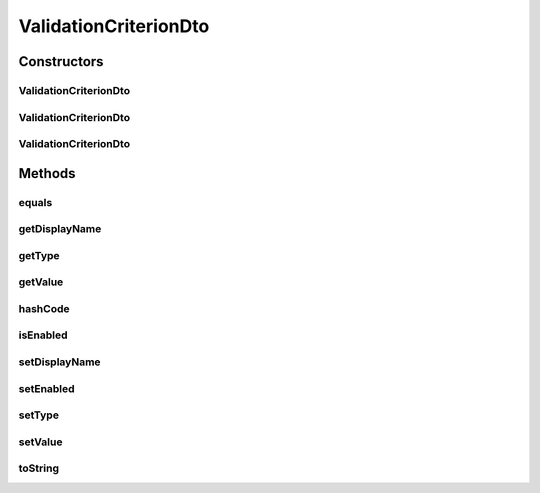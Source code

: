 .. java:import:: org.apache.commons.lang.builder EqualsBuilder

.. java:import:: org.apache.commons.lang.builder HashCodeBuilder

.. java:import:: org.apache.commons.lang.builder ToStringBuilder

.. java:import:: org.apache.commons.lang.builder ToStringStyle

ValidationCriterionDto
======================

.. java:package:: org.motechproject.mds.dto
   :noindex:

.. java:type:: public class ValidationCriterionDto

   The \ ``ValidationCriterionDto``\  contains information about single criterion for field validation.

Constructors
------------
ValidationCriterionDto
^^^^^^^^^^^^^^^^^^^^^^

.. java:constructor:: public ValidationCriterionDto()
   :outertype: ValidationCriterionDto

ValidationCriterionDto
^^^^^^^^^^^^^^^^^^^^^^

.. java:constructor:: public ValidationCriterionDto(String displayName, TypeDto type)
   :outertype: ValidationCriterionDto

ValidationCriterionDto
^^^^^^^^^^^^^^^^^^^^^^

.. java:constructor:: public ValidationCriterionDto(String displayName, TypeDto type, Object value, boolean enabled)
   :outertype: ValidationCriterionDto

Methods
-------
equals
^^^^^^

.. java:method:: @Override public boolean equals(Object obj)
   :outertype: ValidationCriterionDto

   {@inheritDoc}

getDisplayName
^^^^^^^^^^^^^^

.. java:method:: public String getDisplayName()
   :outertype: ValidationCriterionDto

getType
^^^^^^^

.. java:method:: public TypeDto getType()
   :outertype: ValidationCriterionDto

getValue
^^^^^^^^

.. java:method:: public Object getValue()
   :outertype: ValidationCriterionDto

hashCode
^^^^^^^^

.. java:method:: @Override public int hashCode()
   :outertype: ValidationCriterionDto

   {@inheritDoc}

isEnabled
^^^^^^^^^

.. java:method:: public boolean isEnabled()
   :outertype: ValidationCriterionDto

setDisplayName
^^^^^^^^^^^^^^

.. java:method:: public void setDisplayName(String displayName)
   :outertype: ValidationCriterionDto

setEnabled
^^^^^^^^^^

.. java:method:: public void setEnabled(boolean enabled)
   :outertype: ValidationCriterionDto

setType
^^^^^^^

.. java:method:: public void setType(TypeDto type)
   :outertype: ValidationCriterionDto

setValue
^^^^^^^^

.. java:method:: public void setValue(Object value)
   :outertype: ValidationCriterionDto

toString
^^^^^^^^

.. java:method:: @Override public String toString()
   :outertype: ValidationCriterionDto

   {@inheritDoc}


